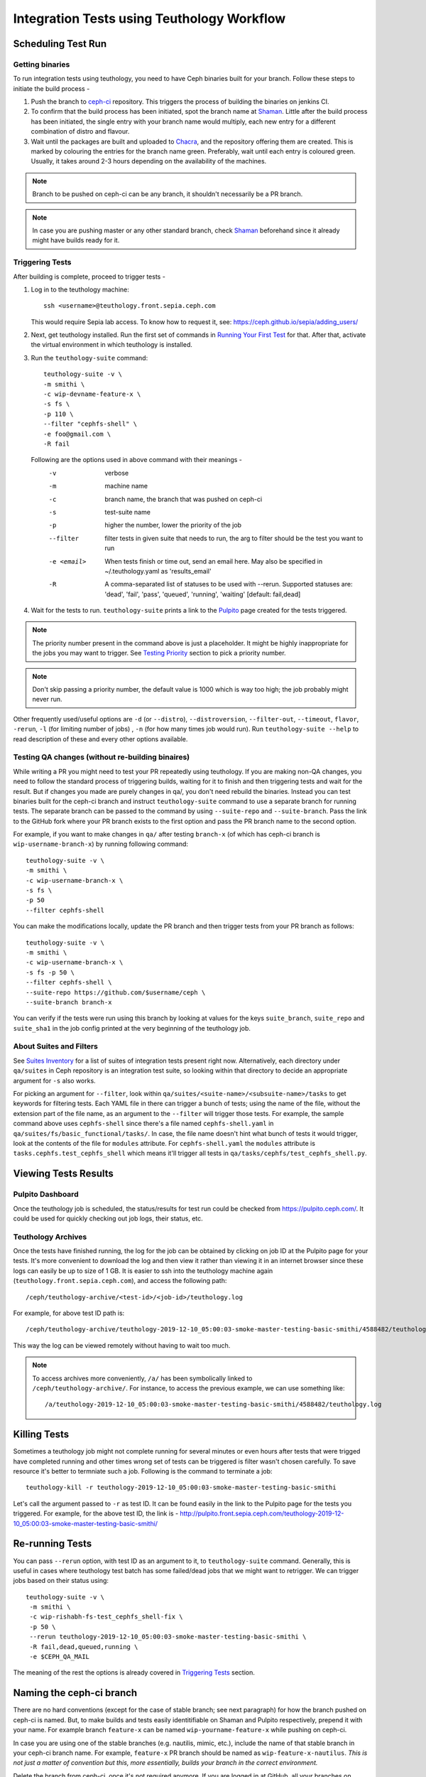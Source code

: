 .. _tests-integration-testing-teuthology-workflow:

Integration Tests using Teuthology Workflow
===========================================

Scheduling Test Run
-------------------

Getting binaries
****************

To run integration tests using teuthology, you need to have Ceph binaries
built for your branch. Follow these steps to initiate the build process -

#. Push the branch to `ceph-ci`_ repository. This triggers the process of
   building the binaries on jenkins CI.

#. To confirm that the build process has been initiated, spot the branch name
   at `Shaman`_. Little after the build process has been initiated, the single
   entry with your branch name would multiply, each new entry for a different
   combination of distro and flavour.

#. Wait until the packages are built and uploaded to `Chacra`_, and the
   repository offering them are created. This is marked by colouring the entries
   for the branch name green. Preferably, wait until each entry is coloured
   green. Usually, it takes around 2-3 hours depending on the availability of
   the machines.

.. note:: Branch to be pushed on ceph-ci can be any branch, it shouldn't
   necessarily be a PR branch.

.. note:: In case you are pushing master or any other standard branch, check
   `Shaman`_ beforehand since it already might have builds ready for it.

Triggering Tests
****************

After building is complete, proceed to trigger tests -

#. Log in to the teuthology machine::

       ssh <username>@teuthology.front.sepia.ceph.com

   This would require Sepia lab access. To know how to request it, see:
   https://ceph.github.io/sepia/adding_users/

#. Next, get teuthology installed. Run the first set of commands in
   `Running Your First Test`_ for that. After that, activate the virtual
   environment in which teuthology is installed.

#. Run the ``teuthology-suite`` command::

        teuthology-suite -v \
        -m smithi \
        -c wip-devname-feature-x \
        -s fs \
        -p 110 \
        --filter "cephfs-shell" \
        -e foo@gmail.com \
        -R fail

   Following are the options used in above command with their meanings -
        -v            verbose
        -m            machine name
        -c            branch name, the branch that was pushed on ceph-ci
        -s            test-suite name
        -p            higher the number, lower the priority of the job
        --filter      filter tests in given suite that needs to run, the arg to
                      filter should be the test you want to run
        -e <email>    When tests finish or time out, send an email
                      here. May also be specified in ~/.teuthology.yaml
                      as 'results_email'
        -R            A comma-separated list of statuses to be used
                      with --rerun. Supported statuses are: 'dead',
                      'fail', 'pass', 'queued', 'running', 'waiting'
                      [default: fail,dead]

#. Wait for the tests to run. ``teuthology-suite`` prints a link to the
   `Pulpito`_ page created for the tests triggered.

.. note:: The priority number present in the command above is just a
   placeholder. It might be highly inappropriate for the jobs you may want to
   trigger. See `Testing Priority`_ section to pick a priority number.

.. note:: Don't skip passing a priority number, the default value is 1000
   which is way too high; the job probably might never run.

Other frequently used/useful options are ``-d`` (or ``--distro``),
``--distroversion``, ``--filter-out``, ``--timeout``, ``flavor``, ``-rerun``,
``-l`` (for limiting number of jobs) , ``-n`` (for how many times job would
run). Run ``teuthology-suite --help`` to read description of these and every
other options available.

Testing QA changes (without re-building binaires)
*************************************************

While writing a PR you might need to test your PR repeatedly using teuthology.
If you are making non-QA changes, you need to follow the standard process of
triggering builds, waiting for it to finish and then triggering tests and
wait for the result.
But if changes you made are purely changes in qa/, you don't need rebuild the
binaries. Instead you can test binaries built for the ceph-ci branch and
instruct ``teuthology-suite`` command to use a separate branch for running
tests.
The separate branch can be passed to the command by using ``--suite-repo`` and
``--suite-branch``. Pass the link to the GitHub fork where your PR branch exists
to the first option and pass the PR branch name to the second option.

For example, if you want to make changes in ``qa/`` after testing ``branch-x``
(of which has ceph-ci branch is ``wip-username-branch-x``) by running
following command::

    teuthology-suite -v \
    -m smithi \
    -c wip-username-branch-x \
    -s fs \
    -p 50
    --filter cephfs-shell


You can make the modifications locally, update the PR branch and then
trigger tests from your PR branch as follows::

    teuthology-suite -v \
    -m smithi \
    -c wip-username-branch-x \
    -s fs -p 50 \
    --filter cephfs-shell \
    --suite-repo https://github.com/$username/ceph \
    --suite-branch branch-x

You can verify if the tests were run using this branch by looking at values
for the keys ``suite_branch``, ``suite_repo`` and ``suite_sha1`` in the job
config printed at the very beginning of the teuthology job.

About Suites and Filters
************************

See `Suites Inventory`_ for a list of suites of integration tests present
right now. Alternatively, each directory under ``qa/suites`` in Ceph
repository is an integration test suite, so looking within that directory
to decide an appropriate argument for ``-s`` also works.

For picking an argument for ``--filter``, look within
``qa/suites/<suite-name>/<subsuite-name>/tasks`` to get keywords for filtering
tests. Each YAML file in there can trigger a bunch of tests; using the name of
the file, without the extension part of the file name, as an argument to the
``--filter`` will trigger those tests.
For example, the sample command above uses ``cephfs-shell`` since there's a file
named ``cephfs-shell.yaml`` in ``qa/suites/fs/basic_functional/tasks/``. In
case, the file name doesn't hint what bunch of tests it would trigger, look at
the contents of the file for ``modules`` attribute. For ``cephfs-shell.yaml``
the ``modules`` attribute is ``tasks.cephfs.test_cephfs_shell`` which means
it'll trigger all tests in ``qa/tasks/cephfs/test_cephfs_shell.py``.

Viewing Tests Results
---------------------

Pulpito Dashboard
*****************

Once the teuthology job is scheduled, the status/results for test run could
be checked from https://pulpito.ceph.com/.
It could be used for quickly checking out job logs, their status, etc.

Teuthology Archives
*******************

Once the tests have finished running, the log for the job can be obtained by
clicking on job ID at the Pulpito page for your tests. It's more convenient to
download the log and then view it rather than viewing it in an internet browser
since these logs can easily be up to size of 1 GB. It is easier to
ssh into the teuthology machine again (``teuthology.front.sepia.ceph.com``), and
access the following path::

    /ceph/teuthology-archive/<test-id>/<job-id>/teuthology.log

For example, for above test ID path is::

   /ceph/teuthology-archive/teuthology-2019-12-10_05:00:03-smoke-master-testing-basic-smithi/4588482/teuthology.log

This way the log can be viewed remotely without having to wait too
much.

.. note:: To access archives more conveniently, ``/a/`` has been symbolically
   linked to ``/ceph/teuthology-archive/``. For instance, to access the previous
   example, we can use something like::

   /a/teuthology-2019-12-10_05:00:03-smoke-master-testing-basic-smithi/4588482/teuthology.log

Killing Tests
-------------
Sometimes a teuthology job might not complete running for several minutes or
even hours after tests that were trigged have completed running and other
times wrong set of tests can be triggered is filter wasn't chosen carefully.
To save resource it's better to termniate such a job. Following is the command
to terminate a job::

      teuthology-kill -r teuthology-2019-12-10_05:00:03-smoke-master-testing-basic-smithi

Let's call the argument passed to ``-r`` as test ID. It can be found
easily in the link to the Pulpito page for the tests you triggered. For
example, for the above test ID, the link is - http://pulpito.front.sepia.ceph.com/teuthology-2019-12-10_05:00:03-smoke-master-testing-basic-smithi/

Re-running Tests
----------------
You can pass ``--rerun`` option, with test ID as an argument to it, to
``teuthology-suite`` command. Generally, this is useful in cases where teuthology test
batch has some failed/dead jobs that we might want to retrigger. We can trigger
jobs based on their status using::

   teuthology-suite -v \
    -m smithi \
    -c wip-rishabh-fs-test_cephfs_shell-fix \
    -p 50 \
    --rerun teuthology-2019-12-10_05:00:03-smoke-master-testing-basic-smithi \
    -R fail,dead,queued,running \
    -e $CEPH_QA_MAIL

The meaning of the rest the options is already covered in `Triggering Tests`_
section.

Naming the ceph-ci branch
-------------------------
There are no hard conventions (except for the case of stable branch; see
next paragraph) for how the branch pushed on ceph-ci is named. But, to make
builds and tests easily identitifiable on Shaman and Pulpito respectively,
prepend it with your name. For example branch ``feature-x`` can be named
``wip-yourname-feature-x`` while pushing on ceph-ci.

In case you are using one of the stable branches (e.g.  nautilis, mimic,
etc.), include the name of that stable branch in your ceph-ci branch name.
For example, ``feature-x`` PR branch should be named as
``wip-feature-x-nautilus``. *This is not just a matter of convention but this,
more essentially, builds your branch in the correct environment.*

Delete the branch from ceph-ci, once it's not required anymore. If you are
logged in at GitHub, all your branches on ceph-ci can be easily found here -
https://github.com/ceph/ceph-ci/branches.

.. _ceph-ci: https://github.com/ceph/ceph-ci
.. _Chacra: https://github.com/ceph/chacra/blob/master/README.rst
.. _Pulpito: http://pulpito.front.sepia.ceph.com/
.. _Running Your First Test: ../../running-tests-locally/#running-your-first-test
.. _Shaman: https://shaman.ceph.com/builds/ceph/
.. _Suites Inventory: ../tests-integration-testing-teuthology-intro/#suites-inventory
.. _Testing Priority: ../tests-integration-testing-teuthology-intro/#testing-priority
.. _Triggering Tests: ../tests-integration-testing-teuthology-workflow/#triggering-tests
.. _tests-sentry-developers-guide: ../tests-sentry-developers-guide/
